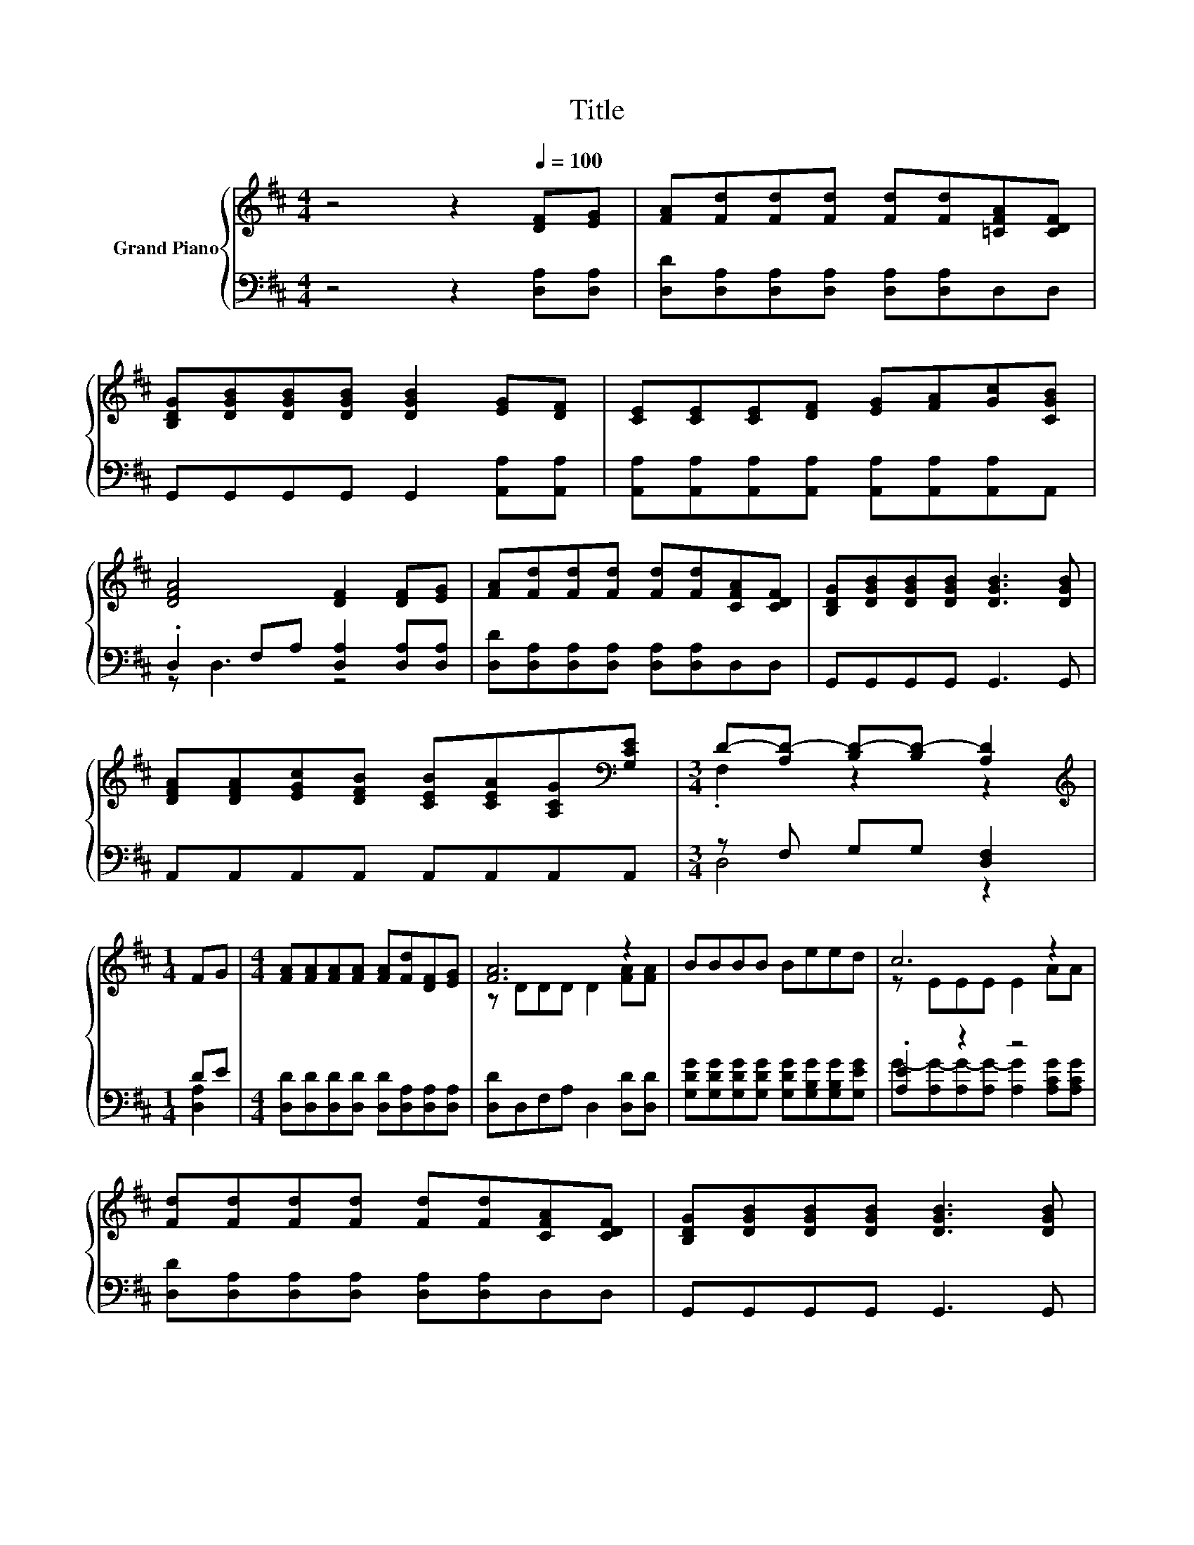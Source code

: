 X:1
T:Title
%%score { ( 1 4 ) | ( 2 3 ) }
L:1/8
M:4/4
K:D
V:1 treble nm="Grand Piano"
V:4 treble 
V:2 bass 
V:3 bass 
V:1
 z4 z2[Q:1/4=100] [DF][EG] | [FA][Fd][Fd][Fd] [Fd][Fd][=CFA][CDF] | %2
 [B,DG][DGB][DGB][DGB] [DGB]2 [EG][DF] | [CE][CE][CE][DF] [EG][FA][Gc][CGB] | %4
 [DFA]4 [DF]2 [DF][EG] | [FA][Fd][Fd][Fd] [Fd][Fd][CFA][CDF] | [B,DG][DGB][DGB][DGB] [DGB]3 [DGB] | %7
 [DFA][DFA][EGc][DFB] [CEB][CEA][A,CG][K:bass][G,CE] |[M:3/4] D-[A,D-] [B,D-][B,D-] [A,D]2 | %9
[M:1/4][K:treble] FG |[M:4/4] [FA][FA][FA][FA] [FA][Fd][DF][EG] | [FA]6 z2 | BBBB Beed | c6 z2 | %14
 [Fd][Fd][Fd][Fd] [Fd][Fd][CFA][CDF] | [B,DG][DGB][DGB][DGB] [DGB]3 [DGB] | %16
 [DFA][DFA][EGc][DFB] [CEB][CEA][A,CG][K:bass][G,CE] |[M:7/4] D6 z2 z2 z4 |] %18
V:2
 z4 z2 [D,A,][D,A,] | [D,D][D,A,][D,A,][D,A,] [D,A,][D,A,]D,D, | G,,G,,G,,G,, G,,2 [A,,A,][A,,A,] | %3
 [A,,A,][A,,A,][A,,A,][A,,A,] [A,,A,][A,,A,][A,,A,]A,, | .D,2 F,A, [D,A,]2 [D,A,][D,A,] | %5
 [D,D][D,A,][D,A,][D,A,] [D,A,][D,A,]D,D, | G,,G,,G,,G,, G,,3 G,, | A,,A,,A,,A,, A,,A,,A,,A,, | %8
[M:3/4] z F, G,G, [D,F,]2 |[M:1/4] DE |[M:4/4] [D,D][D,D][D,D][D,D] [D,D][D,A,][D,A,][D,A,] | %11
 [D,D]D,F,A, D,2 [D,D][D,D] | [G,DG][G,DG][G,DG][G,DG] [G,DG][G,B,G][G,B,G][G,EG] | .[A,E]2 z2 z4 | %14
 [D,D][D,A,][D,A,][D,A,] [D,A,][D,A,]D,D, | G,,G,,G,,G,, G,,3 G,, | A,,A,,A,,A,, A,,A,,A,,A,, | %17
[M:7/4] z F,G,G, [D,F,]2 z2 z2 z4 |] %18
V:3
 x8 | x8 | x8 | x8 | z D,3 z4 | x8 | x8 | x8 |[M:3/4] D,4 z2 |[M:1/4] [D,A,]2 |[M:4/4] x8 | x8 | %12
 x8 | G-[A,G-][A,G-][A,G-] [A,G]2 [A,CG][A,CG] | x8 | x8 | x8 |[M:7/4] D,4 z2 z2 z2 z4 |] %18
V:4
 x8 | x8 | x8 | x8 | x8 | x8 | x8 | x7[K:bass] x |[M:3/4] .F,2 z2 z2 |[M:1/4][K:treble] x2 | %10
[M:4/4] x8 | z DDD D2 [FA][FA] | x8 | z EEE E2 AA | x8 | x8 | x7[K:bass] x | %17
[M:7/4] F,A,B,B, A,2 z2 z2 z4 |] %18

